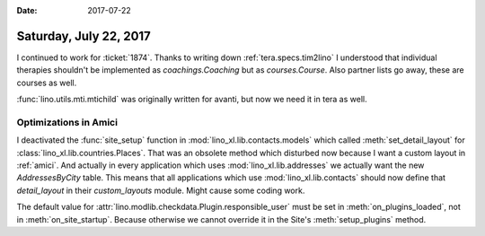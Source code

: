 :date: 2017-07-22

=======================
Saturday, July 22, 2017
=======================

I continued to work for :ticket:`1874`. Thanks to writing down
:ref:`tera.specs.tim2lino` I understood that individual therapies
shouldn't be implemented as `coachings.Coaching` but as
`courses.Course`. Also partner lists go away, these are courses as
well.

:func:`lino.utils.mti.mtichild` was originally written for avanti, but
now we need it in tera as well.


Optimizations in Amici
======================

I deactivated the :func:`site_setup` function in
:mod:`lino_xl.lib.contacts.models` which called
:meth:`set_detail_layout` for
:class:`lino_xl.lib.countries.Places`. That was an obsolete method
which disturbed now because I want a custom layout in
:ref:`amici`. And actually in every application which uses
:mod:`lino_xl.lib.addresses` we actually want the new
`AddressesByCity` table. This means that all applications which use
:mod:`lino_xl.lib.contacts` should now define that `detail_layout` in
their `custom_layouts` module. Might cause some coding work.

The default value for
:attr:`lino.modlib.checkdata.Plugin.responsible_user` must be set
in :meth:`on_plugins_loaded`, not in :meth:`on_site_startup`. Because
otherwise we cannot override it in the Site's :meth:`setup_plugins`
method.
